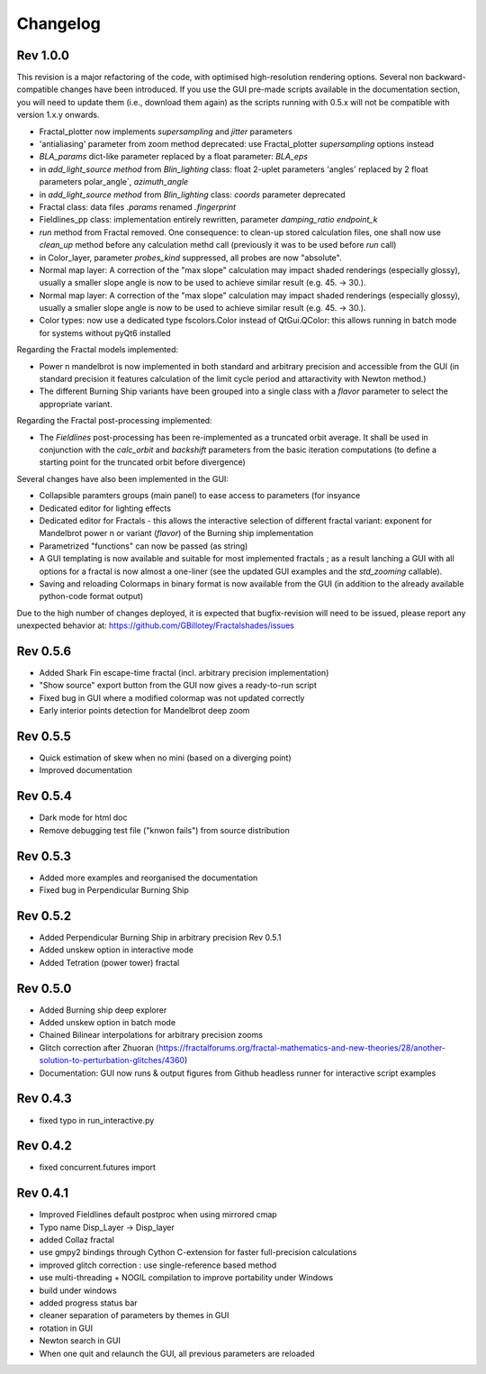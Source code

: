 Changelog
*********

Rev 1.0.0
~~~~~~~~~
This revision is a major refactoring of the code, with optimised
high-resolution rendering options. Several non backward-compatible changes
have been introduced.
If you use the GUI pre-made scripts available in the documentation section,
you will need to update them (i.e., download them again) as the scripts
running with 0.5.x will not be compatible with version 1.x.y onwards.

- Fractal_plotter now implements `supersampling` and `jitter` parameters
- 'antialiasing' parameter from zoom method deprecated: use Fractal_plotter
  `supersampling` options instead
- `BLA_params` dict-like parameter replaced by a float parameter:
  `BLA_eps`
- in `add_light_source method` from `Blin_lighting` class:
  float 2-uplet parameters 'angles' replaced by 2 float parameters 
  polar_angle`, `azimuth_angle`
- in `add_light_source method` from `Blin_lighting` class:
  `coords` parameter deprecated
- Fractal class: data files `.params` renamed `.fingerprint`
- Fieldlines_pp class: implementation entirely rewritten, parameter
  `damping_ratio` `endpoint_k`
- `run` method from Fractal removed. One consequence: to clean-up stored
  calculation files, one shall now use  `clean_up` method before
  any calculation methd call (previously it was to be used before `run` call)
- in Color_layer, parameter `probes_kind` suppressed, all probes are now
  "absolute".
- Normal map layer: A correction of the "max slope" calculation may impact
  shaded renderings (especially glossy), usually a smaller slope angle is now
  to be used to achieve similar result (e.g. 45. -> 30.).
- Normal map layer: A correction of the "max slope" calculation may impact
  shaded renderings (especially glossy), usually a smaller slope angle is now
  to be used to achieve similar result (e.g. 45. -> 30.).
- Color types: now use a dedicated type fscolors.Color instead of QtGui.QColor:
  this allows running in batch mode for systems without pyQt6 installed

Regarding the Fractal models implemented:

- Power n mandelbrot is now implemented in both standard and arbitrary
  precision and accessible from the GUI (in standard precision it
  features calculation of the limit cycle period and attaractivity
  with Newton method.)
- The different Burning Ship variants have been grouped into a single class
  with a `flavor` parameter to select the appropriate variant.

Regarding the Fractal post-processing implemented:

- The `Fieldlines` post-processing has been re-implemented as a truncated
  orbit average. It shall be used in conjunction with the `calc_orbit`
  and `backshift` parameters from the basic iteration computations (to
  define a starting point for the truncated orbit before divergence)

Several changes have also been implemented in the GUI:

- Collapsible paramters groups (main panel) to ease access to parameters
  (for insyance
- Dedicated editor for lighting effects
- Dedicated editor for Fractals - this allows the interactive selection
  of different fractal variant: exponent for Mandelbrot power n or 
  variant (`flavor`) of the Burning ship implementation
- Parametrized "functions" can now be passed (as string)
- A GUI templating is now available and suitable for most implemented
  fractals ; as a result lanching a GUI with all options for a fractal
  is now almost a one-liner (see the updated GUI examples and
  the `std_zooming` callable).
- Saving and reloading Colormaps in binary format is now available from the
  GUI (in addition to the already available python-code format output)

Due to the high number of changes deployed, it is expected that bugfix-revision
will need to be issued, please report any unexpected behavior at:
https://github.com/GBillotey/Fractalshades/issues

Rev 0.5.6
~~~~~~~~~
- Added Shark Fin escape-time fractal (incl. arbitrary precision implementation)
- "Show source" export button from the GUI now gives a ready-to-run script
- Fixed bug in GUI where a modified colormap was not updated correctly
- Early interior points detection for Mandelbrot deep zoom

Rev 0.5.5
~~~~~~~~~
- Quick estimation of skew when no mini (based on a diverging point)
- Improved documentation

Rev 0.5.4
~~~~~~~~~
- Dark mode for html doc
- Remove debugging test file ("knwon fails") from source distribution

Rev 0.5.3
~~~~~~~~~
- Added more examples and reorganised the documentation
- Fixed bug in Perpendicular Burning Ship

Rev 0.5.2
~~~~~~~~~
- Added Perpendicular Burning Ship in arbitrary precision
  Rev 0.5.1
- Added unskew option in interactive mode
- Added Tetration (power tower) fractal

Rev 0.5.0
~~~~~~~~~
- Added Burning ship deep explorer
- Added unskew option in batch mode
- Chained Bilinear interpolations for arbitrary precision zooms
- Glitch correction after Zhuoran
  (https://fractalforums.org/fractal-mathematics-and-new-theories/28/another-solution-to-perturbation-glitches/4360)
- Documentation: GUI now runs & output figures from Github headless runner
  for interactive script examples

Rev 0.4.3
~~~~~~~~~
- fixed typo in run_interactive.py

Rev 0.4.2
~~~~~~~~~
- fixed concurrent.futures import

Rev 0.4.1
~~~~~~~~~
- Improved Fieldlines default postproc when using mirrored cmap
- Typo name Disp_Layer -> Disp_layer
- added Collaz fractal
- use gmpy2 bindings through Cython C-extension for faster full-precision
  calculations
- improved glitch correction : use single-reference based method
- use multi-threading + NOGIL compilation to improve portability under Windows
- build under windows
- added progress status bar
- cleaner separation of parameters by themes in GUI
- rotation in GUI
- Newton search in GUI
- When one quit and relaunch the GUI, all previous parameters are reloaded



